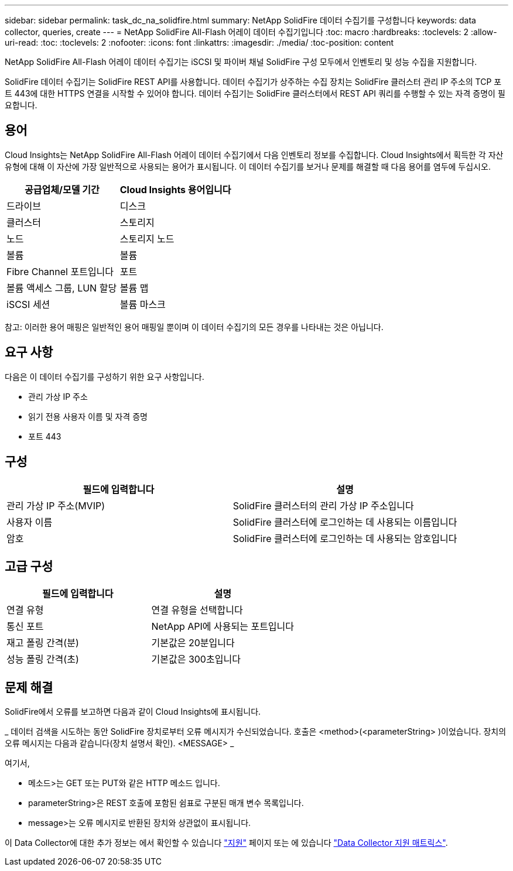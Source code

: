---
sidebar: sidebar 
permalink: task_dc_na_solidfire.html 
summary: NetApp SolidFire 데이터 수집기를 구성합니다 
keywords: data collector, queries, create 
---
= NetApp SolidFire All-Flash 어레이 데이터 수집기입니다
:toc: macro
:hardbreaks:
:toclevels: 2
:allow-uri-read: 
:toc: 
:toclevels: 2
:nofooter: 
:icons: font
:linkattrs: 
:imagesdir: ./media/
:toc-position: content


[role="lead"]
NetApp SolidFire All-Flash 어레이 데이터 수집기는 iSCSI 및 파이버 채널 SolidFire 구성 모두에서 인벤토리 및 성능 수집을 지원합니다.

SolidFire 데이터 수집기는 SolidFire REST API를 사용합니다. 데이터 수집기가 상주하는 수집 장치는 SolidFire 클러스터 관리 IP 주소의 TCP 포트 443에 대한 HTTPS 연결을 시작할 수 있어야 합니다. 데이터 수집기는 SolidFire 클러스터에서 REST API 쿼리를 수행할 수 있는 자격 증명이 필요합니다.



== 용어

Cloud Insights는 NetApp SolidFire All-Flash 어레이 데이터 수집기에서 다음 인벤토리 정보를 수집합니다. Cloud Insights에서 획득한 각 자산 유형에 대해 이 자산에 가장 일반적으로 사용되는 용어가 표시됩니다. 이 데이터 수집기를 보거나 문제를 해결할 때 다음 용어를 염두에 두십시오.

[cols="2*"]
|===
| 공급업체/모델 기간 | Cloud Insights 용어입니다 


| 드라이브 | 디스크 


| 클러스터 | 스토리지 


| 노드 | 스토리지 노드 


| 볼륨 | 볼륨 


| Fibre Channel 포트입니다 | 포트 


| 볼륨 액세스 그룹, LUN 할당 | 볼륨 맵 


| iSCSI 세션 | 볼륨 마스크 
|===
참고: 이러한 용어 매핑은 일반적인 용어 매핑일 뿐이며 이 데이터 수집기의 모든 경우를 나타내는 것은 아닙니다.



== 요구 사항

다음은 이 데이터 수집기를 구성하기 위한 요구 사항입니다.

* 관리 가상 IP 주소
* 읽기 전용 사용자 이름 및 자격 증명
* 포트 443




== 구성

[cols="2*"]
|===
| 필드에 입력합니다 | 설명 


| 관리 가상 IP 주소(MVIP) | SolidFire 클러스터의 관리 가상 IP 주소입니다 


| 사용자 이름 | SolidFire 클러스터에 로그인하는 데 사용되는 이름입니다 


| 암호 | SolidFire 클러스터에 로그인하는 데 사용되는 암호입니다 
|===


== 고급 구성

[cols="2*"]
|===
| 필드에 입력합니다 | 설명 


| 연결 유형 | 연결 유형을 선택합니다 


| 통신 포트 | NetApp API에 사용되는 포트입니다 


| 재고 폴링 간격(분) | 기본값은 20분입니다 


| 성능 폴링 간격(초) | 기본값은 300초입니다 
|===


== 문제 해결

SolidFire에서 오류를 보고하면 다음과 같이 Cloud Insights에 표시됩니다.

_ 데이터 검색을 시도하는 동안 SolidFire 장치로부터 오류 메시지가 수신되었습니다. 호출은 <method>(<parameterString> )이었습니다. 장치의 오류 메시지는 다음과 같습니다(장치 설명서 확인). <MESSAGE> _

여기서,

* 메소드>는 GET 또는 PUT와 같은 HTTP 메소드 입니다.
* parameterString>은 REST 호출에 포함된 쉼표로 구분된 매개 변수 목록입니다.
* message>는 오류 메시지로 반환된 장치와 상관없이 표시됩니다.


이 Data Collector에 대한 추가 정보는 에서 확인할 수 있습니다 link:concept_requesting_support.html["지원"] 페이지 또는 에 있습니다 link:https://docs.netapp.com/us-en/cloudinsights/CloudInsightsDataCollectorSupportMatrix.pdf["Data Collector 지원 매트릭스"].
